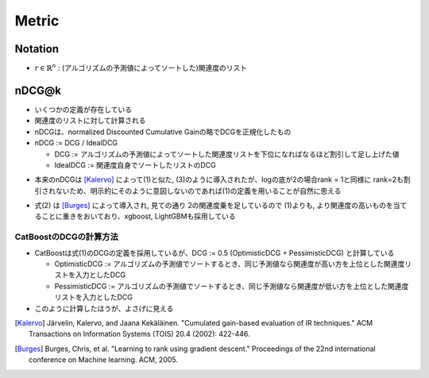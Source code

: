 Metric
===========

Notation
----------
.. raw:: html

- :math:`r \in \mathbb{R}^n` : (アルゴリズムの予測値によってソートした)関連度のリスト


nDCG@k
----------
- いくつかの定義が存在している
- 関連度のリストに対して計算される
- nDCGは、normalized Discounted Cumulative Gainの略でDCGを正規化したもの
- nDCG := DCG / IdealDCG

  + DCG := アルゴリズムの予測値によってソートした関連度リストを下位になればなるほど割引して足し上げた値
  +  IdealDCG := 関連度自身でソートしたリストのDCG

.. raw:: html

  \begin{align}
    \label{eq:ndcg1}
    \text{DCG@}k &:= \sum_{i=1}^{k} \frac{r_i}{\log_2 (i+1)} \\
    \label{eq:ndcg2}
    \text{DCG@}k &:= \sum_{i=1}^{k} \frac{2^{r_i} - 1}{\log_2 (i+1)}
  \end{align}


- 本来のnDCGは [Kalervo]_ によって(1)と似た, (3)のように導入されたが、logの底が2の場合rank = 1と同様に rank=2も割引されないため、明示的にそのように意図しないのであれば(1)の定義を用いることが自然に思える

.. raw:: html

  \begin{align}
    \text{DCG@}k := r_1 + \sum_{i=2}^{k} \frac{r_i}{\log_2 i}
  \end{align}

- 式(2) は [Burges]_ によって導入され, 見ての通り 2の関連度乗を足しているので (1)よりも, より関連度の高いものを当てることに重きをおいており、xgboost, LightGBMも採用している


CatBoostのDCGの計算方法
^^^^^^^^^^^^^^^^^^^^^^^^^^
- CatBoostは式(1)のDCGの定義を採用しているが、DCG := 0.5 (OptimisticDCG + PessimisticDCG) と計算している

  + OptimisticDCG := アルゴリズムの予測値でソートするとき、同じ予測値なら関連度が高い方を上位とした関連度リストを入力としたDCG
  + PessimisticDCG := アルゴリズムの予測値でソートするとき、同じ予測値なら関連度が低い方を上位とした関連度リストを入力としたDCG

- このように計算したほうが、よさげに見える



.. [Kalervo] Järvelin, Kalervo, and Jaana Kekäläinen. "Cumulated gain-based evaluation of IR techniques." ACM Transactions on Information Systems (TOIS) 20.4 (2002): 422-446.

.. [Burges] Burges, Chris, et al. "Learning to rank using gradient descent." Proceedings of the 22nd international conference on Machine learning. ACM, 2005.
